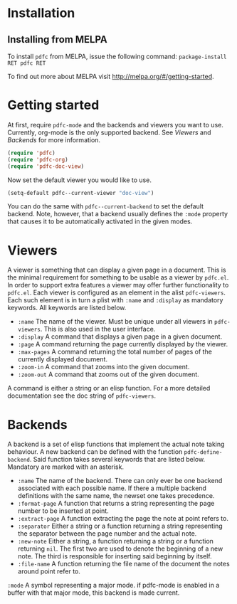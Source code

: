 * Installation
** Installing from MELPA
To install =pdfc= from MELPA, issue the following command:
=package-install RET pdfc RET=

To find out more about MELPA visit http://melpa.org/#/getting-started.
* Getting started
At first, require =pdfc-mode= and the backends and viewers you want to
use.  Currently, org-mode is the only supported backend.  See [[Viewers]]
and [[Backends]] for more information.

#+BEGIN_SRC emacs-lisp
  (require 'pdfc)
  (require 'pdfc-org)
  (require 'pdfc-doc-view)
#+END_SRC

Now set the default viewer you would like to use.

#+BEGIN_SRC emacs-lisp
  (setq-default pdfc--current-viewer "doc-view")
#+END_SRC 

You can do the same with =pdfc--current-backend= to set the default
backend.  Note, however, that a backend usually defines the =:mode=
property that causes it to be automatically activated in the given
modes.
* Viewers
A viewer is something that can display a given page in a document.
This is the minimal requirement for something to be usable as a
viewer by =pdfc.el=.  In order to support extra features a viewer
may offer further functionality to =pdfc.el=.  Each viewer is
configured as an element in the alist =pdfc-viewers=.  Each such
element is in turn a plist with =:name= and =:display= as mandatory
keywords.  All keywords are listed below.

- =:name= 
  The name of the viewer.  Must be unique under all viewers in
  =pdfc-viewers=.  This is also used in the user interface.
- =:display=
  A command that displays a given page in a given document.
- =:page=
  A command returning the page currently displayed by the viewer.
- =:max-pages=
  A command returning the total number of pages of the currently
  displayed document.
- =:zoom-in=
  A command that zooms into the given document.
- =:zoom-out=
  A command that zooms out of the given document.

A command is either a string or an elisp function.  For a more
detailed documentation see the doc string of =pdfc-viewers=.

* Backends
  :PROPERTIES:
  :ID:       9bbd887d-fc1c-4717-9171-af0c0a48d6bc
  :END:
A backend is a set of elisp functions that implement the actual note
taking behaviour.  A new backend can be defined with the function
=pdfc-define-backend=.  Said function takes several keywords that are
listed below.  Mandatory are marked with an asterisk.

- =:name=
  The name of the backend.  There can only ever be one backend
  associated with each possible name.  If there a multiple backend
  definitions with the same name, the newset one takes precedence.
- =:format-page=
  A function that returns a string representing the page number to be
  inserted at point.
- =:extract-page=
  A function extracting the page the note at point refers to.
- =:separator=
  Either a string or a function returning a string representing the
  separator between the page number and the actual note.
- =:new-note=
  Either a string, a function returning a string or a function
  returning =nil=.  The first two are used to denote the beginning of
  a new note. The third is responsible for inserting said beginning by
  itself.
- =:file-name=
  A function returning the file name of the document the notes around
  point refer to.
=:mode=
  A symbol representing a major mode. if pdfc-mode is enabled in a
  buffer with that major mode, this backend is made current.
